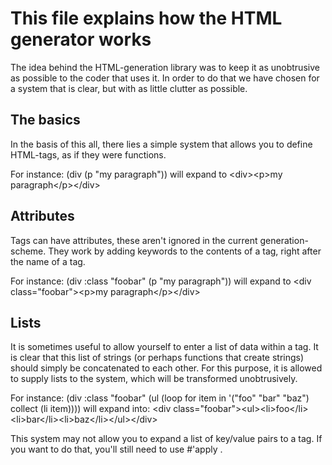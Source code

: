 * This file explains how the HTML generator works

The idea behind the HTML-generation library was to keep it as unobtrusive as possible to the coder that uses it.  In order to do that we have chosen for a system that is clear, but with as little clutter as possible.

** The basics

In the basis of this all, there lies a simple system that allows you to define HTML-tags, as if they were functions.

For instance:
  (div (p "my paragraph"))
will expand to
  <div><p>my paragraph</p></div>

** Attributes

Tags can have attributes, these aren't ignored in the current generation-scheme.  They work by adding keywords to the contents of a tag, right after the name of a tag.

For instance:
  (div :class "foobar" (p "my paragraph"))
will expand to
  <div class="foobar"><p>my paragraph</p></div>

** Lists

It is sometimes useful to allow yourself to enter a list of data within a tag.  It is clear that this list of strings (or perhaps functions that create strings) should simply be concatenated to each other.  For this purpose, it is allowed to supply lists to the system, which will be transformed unobtrusively.

For instance:
  (div :class "foobar"
    (ul
      (loop for item in '("foo" "bar" "baz") collect (li item))))
will expand into:
  <div class="foobar"><ul><li>foo</li><li>bar</li><li>baz</li></ul></div>

This system may not allow you to expand a list of key/value pairs to a tag.  If you want to do that, you'll still need to use #'apply .

